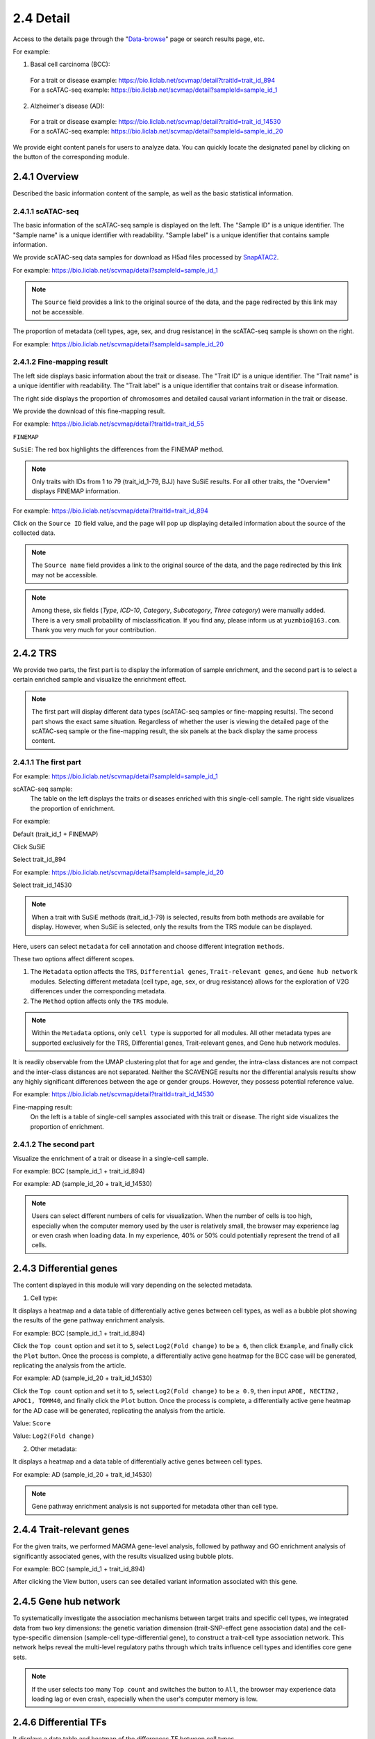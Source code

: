 2.4 Detail
================

Access to the details page through the "`Data-browse <https://bio.liclab.net/scvmap/data_browse>`_" page or search results page, etc.

For example:

1. Basal cell carcinoma (BCC):
 | For a trait or disease example: https://bio.liclab.net/scvmap/detail?traitId=trait_id_894
 | For a scATAC-seq example: https://bio.liclab.net/scvmap/detail?sampleId=sample_id_1

2. Alzheimer's disease (AD):
 | For a trait or disease example: https://bio.liclab.net/scvmap/detail?traitId=trait_id_14530
 | For a scATAC-seq example: https://bio.liclab.net/scvmap/detail?sampleId=sample_id_20

We provide eight content panels for users to analyze data. You can quickly locate the designated panel by clicking on the button of the corresponding module.

2.4.1 Overview
^^^^^^^^^^^^^^^^^^^^^^^^^^^^^^^

Described the basic information content of the sample, as well as the basic statistical information.

2.4.1.1 scATAC-seq
*******************************

The basic information of the scATAC-seq sample is displayed on the left.
The "Sample ID" is a unique identifier. The "Sample name" is a unique identifier with readability. "Sample label" is a unique identifier that contains sample information.

We provide scATAC-seq data samples for download as H5ad files processed by `SnapATAC2 <https://scverse.org/SnapATAC2/>`_.

For example: `https://bio.liclab.net/scvmap/detail?sampleId=sample_id_1 <https://bio.liclab.net/scvmap/detail?sampleId=sample_id_1>`_

.. image:: ../img/detail/sample_overview.png

.. note::

    The ``Source`` field provides a link to the original source of the data, and the page redirected by this link may not be accessible.

The proportion of metadata (cell types, age, sex, and drug resistance) in the scATAC-seq sample is shown on the right.

For example: `https://bio.liclab.net/scvmap/detail?sampleId=sample_id_20 <https://bio.liclab.net/scvmap/detail?sampleId=sample_id_20>`_

.. image:: ../img/detail/sample_overview_with_age_sex.png


2.4.1.2 Fine-mapping result
*******************************

The left side displays basic information about the trait or disease.
The "Trait ID" is a unique identifier. The "Trait name" is a unique identifier with readability. The "Trait label" is a unique identifier that contains trait or disease information.

The right side displays the proportion of chromosomes and detailed causal variant information in the trait or disease.

We provide the download of this fine-mapping result.

For example: `https://bio.liclab.net/scvmap/detail?traitId=trait_id_55 <https://bio.liclab.net/scvmap/detail?traitId=trait_id_55>`_

``FINEMAP``

.. image:: ../img/detail/trait_overview_mono.png

``SuSiE``: The red box highlights the differences from the FINEMAP method.

.. image:: ../img/detail/trait_overview_mono_susie.png


.. note::

    Only traits with IDs from 1 to 79 (trait_id_1-79, BJJ) have SuSiE results. For all other traits, the "Overview" displays FINEMAP information.


For example: `https://bio.liclab.net/scvmap/detail?traitId=trait_id_894 <https://bio.liclab.net/scvmap/detail?traitId=trait_id_894>`_

.. image:: ../img/detail/trait_overview.png

Click on the ``Source ID`` field value, and the page will pop up displaying detailed information about the source of the collected data.

.. image:: ../img/detail/trait_overview_source.png

.. note::

    The ``Source name`` field provides a link to the original source of the data, and the page redirected by this link may not be accessible.

.. note::

    Among these, six fields (`Type`, `ICD-10`, `Category`, `Subcategory`, `Three category`) were manually added. There is a very small probability of misclassification. If you find any, please inform us at ``yuzmbio@163.com``. Thank you very much for your contribution.

2.4.2 TRS
^^^^^^^^^^^^^^^^^^^^^^^^^^^^^^^

We provide two parts, the first part is to display the information of sample enrichment, and the second part is to select a certain enriched sample and visualize the enrichment effect.

.. note::

    The first part will display different data types (scATAC-seq samples or fine-mapping results). The second part shows the exact same situation. Regardless of whether the user is viewing the detailed page of the scATAC-seq sample or the fine-mapping result, the six panels at the back display the same process content.

2.4.1.1 The first part
*******************************

For example: `https://bio.liclab.net/scvmap/detail?sampleId=sample_id_1 <https://bio.liclab.net/scvmap/detail?sampleId=sample_id_1>`_

scATAC-seq sample:
 | The table on the left displays the traits or diseases enriched with this single-cell sample. The right side visualizes the proportion of enrichment.

For example:

Default (trait_id_1 + FINEMAP)

.. image:: ../img/detail/sample_enrichment_default.png

Click SuSiE

.. image:: ../img/detail/sample_enrichment_default_susie.png

Select trait_id_894

.. image:: ../img/detail/sample_enrichment_bcc.png

For example: `https://bio.liclab.net/scvmap/detail?sampleId=sample_id_20 <https://bio.liclab.net/scvmap/detail?sampleId=sample_id_20>`_

Select trait_id_14530

.. image:: ../img/detail/sample_enrichment_ad.png

.. note::

    When a trait with SuSiE methods (trait_id_1-79) is selected, results from both methods are available for display. However, when SuSiE is selected, only the results from the TRS module can be displayed.


Here, users can select ``metadata`` for cell annotation and choose different integration ``methods``.

These two options affect different scopes.

1. The ``Metadata`` option affects the ``TRS``, ``Differential genes``, ``Trait-relevant genes``, and ``Gene hub network`` modules. Selecting different metadata (cell type, age, sex, or drug resistance) allows for the exploration of V2G differences under the corresponding metadata.
#. The ``Method`` option affects only the ``TRS`` module.

.. note::

    Within the ``Metadata`` options, only ``cell type`` is supported for all modules. All other metadata types are supported exclusively for the TRS, Differential genes, Trait-relevant genes, and Gene hub network modules.

.. image:: ../img/detail/sample_enrichment_ad_age.png

It is readily observable from the UMAP clustering plot that for age and gender, the intra-class distances are not compact and the inter-class distances are not separated. Neither the SCAVENGE results nor the differential analysis results show any highly significant differences between the age or gender groups. However, they possess potential reference value.

For example: `https://bio.liclab.net/scvmap/detail?traitId=trait_id_14530 <https://bio.liclab.net/scvmap/detail?traitId=trait_id_14530>`_

Fine-mapping result:
 | On the left is a table of single-cell samples associated with this trait or disease. The right side visualizes the proportion of enrichment.

.. image:: ../img/detail/trait_enrichment.png

2.4.1.2 The second part
*******************************

Visualize the enrichment of a trait or disease in a single-cell sample.

For example: BCC (sample_id_1 + trait_id_894)

.. image:: ../img/detail/trs_bcc.png

For example: AD (sample_id_20 + trait_id_14530)

.. image:: ../img/detail/trs_ad.png

.. note::

    Users can select different numbers of cells for visualization. When the number of cells is too high, especially when the computer memory used by the user is relatively small, the browser may experience lag or even crash when loading data. In my experience, 40% or 50% could potentially represent the trend of all cells.


2.4.3 Differential genes
^^^^^^^^^^^^^^^^^^^^^^^^^^^^^^^

The content displayed in this module will vary depending on the selected metadata.

1. Cell type:

It displays a heatmap and a data table of differentially active genes between cell types, as well as a bubble plot showing the results of the gene pathway enrichment analysis.

For example: BCC (sample_id_1 + trait_id_894)

.. image:: ../img/detail/differential_genes_bcc.png

Click the ``Top count`` option and set it to ``5``, select ``Log2(Fold change)`` to be ``≥ 6``, then click ``Example``, and finally click the ``Plot`` button.
Once the process is complete, a differentially active gene heatmap for the BCC case will be generated, replicating the analysis from the article.

.. image:: ../img/detail/differential_genes_bcc_article.png

For example: AD (sample_id_20 + trait_id_14530)

Click the ``Top count`` option and set it to ``5``, select ``Log2(Fold change)`` to be ``≥ 0.9``, then input ``APOE, NECTIN2, APOC1, TOMM40``, and finally click the ``Plot`` button.
Once the process is complete, a differentially active gene heatmap for the AD case will be generated, replicating the analysis from the article.

Value: ``Score``

.. image:: ../img/detail/differential_genes_ad_article.png

Value: ``Log2(Fold change)``

.. image:: ../img/detail/differential_genes_ad_article_log2_fold_change.png

2. Other metadata:

It displays a heatmap and a data table of differentially active genes between cell types.

For example: AD (sample_id_20 + trait_id_14530)

.. image:: ../img/detail/differential_genes_ad_age.png

.. note::

    Gene pathway enrichment analysis is not supported for metadata other than cell type.

2.4.4 Trait-relevant genes
^^^^^^^^^^^^^^^^^^^^^^^^^^^^^^^

For the given traits, we performed MAGMA gene-level analysis, followed by pathway and GO enrichment analysis of significantly associated genes, with the results visualized using bubble plots.

For example: BCC (sample_id_1 + trait_id_894)

.. image:: ../img/detail/magma.png

After clicking the View button, users can see detailed variant information associated with this gene.

.. image:: ../img/detail/magma_view.png

2.4.5 Gene hub network
^^^^^^^^^^^^^^^^^^^^^^^^^^^^^^^

To systematically investigate the association mechanisms between target traits and specific cell types, we integrated data from two key dimensions: the genetic variation dimension (trait-SNP-effect gene association data) and the cell-type-specific dimension (sample-cell type-differential gene), to construct a trait-cell type association network. This network helps reveal the multi-level regulatory paths through which traits influence cell types and identifies core gene sets.



.. image:: ../img/detail/gene_hub_network.png

.. note::

    If the user selects too many ``Top count`` and switches the button to ``All``, the browser may experience data loading lag or even crash, especially when the user's computer memory is low.

2.4.6 Differential TFs
^^^^^^^^^^^^^^^^^^^^^^^^^^^^^^^

It displays a data table and heatmap of the differences TF between cell types.

.. image:: ../img/detail/differential_tfs.png

2.4.7 Trait-relevant TFs
^^^^^^^^^^^^^^^^^^^^^^^^^^^^^^^

It displays the results of TF enrichment analysis for this trait using HOMER.

.. image:: ../img/detail/homer.png

2.4.8 TF hub network
^^^^^^^^^^^^^^^^^^^^^^^^^^^^^^^

Similar to panel ``Gene hub network``, this panel constructs a network graph from trait to cell type to identify key TFs involved in the regulatory process.

.. image:: ../img/detail/tf_hub_network.png
